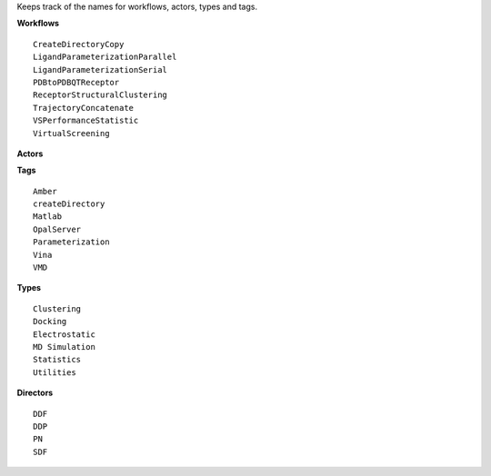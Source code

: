
Keeps track of the names for workflows, actors, types and tags.

**Workflows** ::  

    CreateDirectoryCopy  
    LigandParameterizationParallel  
    LigandParameterizationSerial  
    PDBtoPDBQTReceptor  
    ReceptorStructuralClustering  
    TrajectoryConcatenate  
    VSPerformanceStatistic  
    VirtualScreening  

**Actors** 

**Tags** ::  

    Amber
    createDirectory
    Matlab
    OpalServer 
    Parameterization
    Vina
    VMD

**Types** ::  

    Clustering 
    Docking
    Electrostatic
    MD Simulation
    Statistics
    Utilities

**Directors** ::  

    DDF
    DDP
    PN
    SDF
